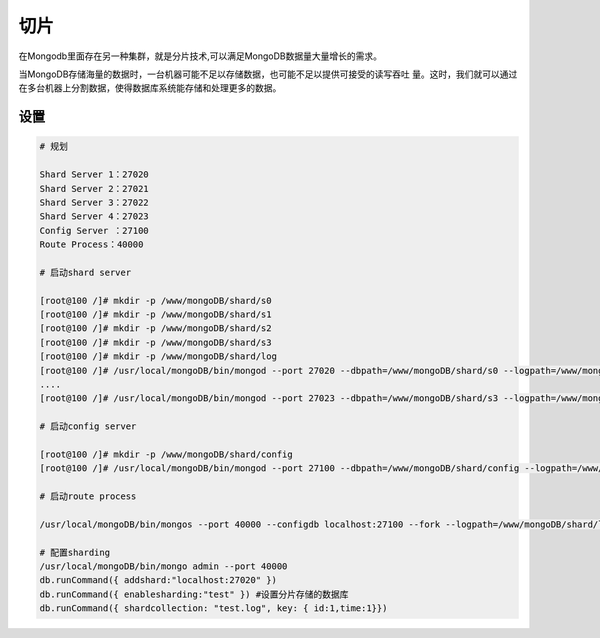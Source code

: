 切片
====================================

.. code-block:: bash 

在Mongodb里面存在另一种集群，就是分片技术,可以满足MongoDB数据量大量增长的需求。

当MongoDB存储海量的数据时，一台机器可能不足以存储数据，也可能不足以提供可接受的读写吞吐
量。这时，我们就可以通过在多台机器上分割数据，使得数据库系统能存储和处理更多的数据。

设置
-----------------------------------------

.. code-block:: bash 

    # 规划

    Shard Server 1：27020
    Shard Server 2：27021
    Shard Server 3：27022
    Shard Server 4：27023
    Config Server ：27100
    Route Process：40000

    # 启动shard server 

    [root@100 /]# mkdir -p /www/mongoDB/shard/s0
    [root@100 /]# mkdir -p /www/mongoDB/shard/s1
    [root@100 /]# mkdir -p /www/mongoDB/shard/s2
    [root@100 /]# mkdir -p /www/mongoDB/shard/s3
    [root@100 /]# mkdir -p /www/mongoDB/shard/log
    [root@100 /]# /usr/local/mongoDB/bin/mongod --port 27020 --dbpath=/www/mongoDB/shard/s0 --logpath=/www/mongoDB/shard/log/s0.log --logappend --fork
    ....
    [root@100 /]# /usr/local/mongoDB/bin/mongod --port 27023 --dbpath=/www/mongoDB/shard/s3 --logpath=/www/mongoDB/shard/log/s3.log --logappend --fork

    # 启动config server 

    [root@100 /]# mkdir -p /www/mongoDB/shard/config
    [root@100 /]# /usr/local/mongoDB/bin/mongod --port 27100 --dbpath=/www/mongoDB/shard/config --logpath=/www/mongoDB/shard/log/config.log --logappend --fork

    # 启动route process 

    /usr/local/mongoDB/bin/mongos --port 40000 --configdb localhost:27100 --fork --logpath=/www/mongoDB/shard/log/route.log --chunkSize 500

    # 配置sharding 
    /usr/local/mongoDB/bin/mongo admin --port 40000
    db.runCommand({ addshard:"localhost:27020" })
    db.runCommand({ enablesharding:"test" }) #设置分片存储的数据库
    db.runCommand({ shardcollection: "test.log", key: { id:1,time:1}})

